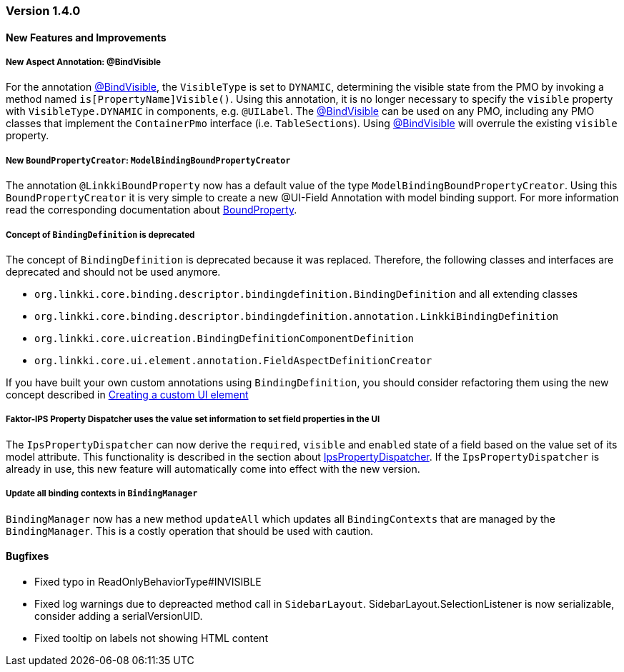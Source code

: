 :jbake-type: referenced
:jbake-status: referenced
:jbake-order: 0

// NO :source-dir: HERE, BECAUSE N&N NEEDS TO SHOW CODE AT IT'S TIME OF ORIGIN, NOT LINK TO CURRENT CODE
:images-folder-name: 01_releasenotes

=== Version 1.4.0

==== New Features and Improvements

===== New Aspect Annotation: @BindVisible
////
https://jira.faktorzehn.de/browse/LIN-2026
////

For the annotation <<bind-visible, @BindVisible>>, the `VisibleType` is set to `DYNAMIC`, determining the visible state from the PMO by invoking a method named `is[PropertyName]Visible()`. Using this annotation, it is no longer necessary to specify the `visible` property with `VisibleType.DYNAMIC` in components, e.g. `@UILabel`. The <<bind-visible, @BindVisible>> can be used on any PMO, including any PMO classes that implement the `ContainerPmo` interface (i.e. `TableSections`). Using <<bind-visible, @BindVisible>> will overrule the existing `visible` property.

===== New `BoundPropertyCreator`: `ModelBindingBoundPropertyCreator`
////
https://jira.faktorzehn.de/browse/LIN-2265
////

The annotation `@LinkkiBoundProperty` now has a default value of the type `ModelBindingBoundPropertyCreator`. Using this `BoundPropertyCreator` it is very simple to create a new @UI-Field Annotation with model binding support. For more information read the corresponding documentation about <<bound-property, BoundProperty>>.

===== Concept of `BindingDefinition` is deprecated
////
https://jira.faktorzehn.de/browse/LIN-2093
////

The concept of `BindingDefinition` is deprecated because it was replaced. Therefore, the following classes and interfaces are deprecated and should not be used anymore. 

* `org.linkki.core.binding.descriptor.bindingdefinition.BindingDefinition` and all extending classes
* `org.linkki.core.binding.descriptor.bindingdefinition.annotation.LinkkiBindingDefinition`
* `org.linkki.core.uicreation.BindingDefinitionComponentDefinition`
* `org.linkki.core.ui.element.annotation.FieldAspectDefinitionCreator`

If you have built your own custom annotations using `BindingDefinition`, you should consider refactoring them using the new concept described in <<custom-ui-element-annotation,Creating a custom UI element>>

===== Faktor-IPS Property Dispatcher uses the value set information to set field properties in the UI
////
https://jira.faktorzehn.de/browse/LIN-1729
////

The `IpsPropertyDispatcher` can now derive the `required`, `visible` and `enabled` state of a field based on the value set of its model attribute. This functionality is described in the section about <<ips-property-dispatcher, IpsPropertyDispatcher>>. If the `IpsPropertyDispatcher` is already in use, this new feature will automatically come into effect with the new version.

===== Update all binding contexts in `BindingManager`
////
https://jira.faktorzehn.de/browse/LIN-573
////

`BindingManager` now has a new method `updateAll` which updates all `BindingContexts` that are managed by the `BindingManager`. This is a costly operation that should be used with caution.

==== Bugfixes

* Fixed typo in ReadOnlyBehaviorType#INVISIBLE
////
https://jira.faktorzehn.de/browse/LIN-2095
////
* Fixed log warnings due to depreacted method call in `SidebarLayout`. SidebarLayout.SelectionListener is now serializable, consider adding a serialVersionUID.
////
https://jira.faktorzehn.de/browse/LIN-2286
////
* Fixed tooltip on labels not showing HTML content  
////
https://jira.faktorzehn.de/browse/LIN-2274
////